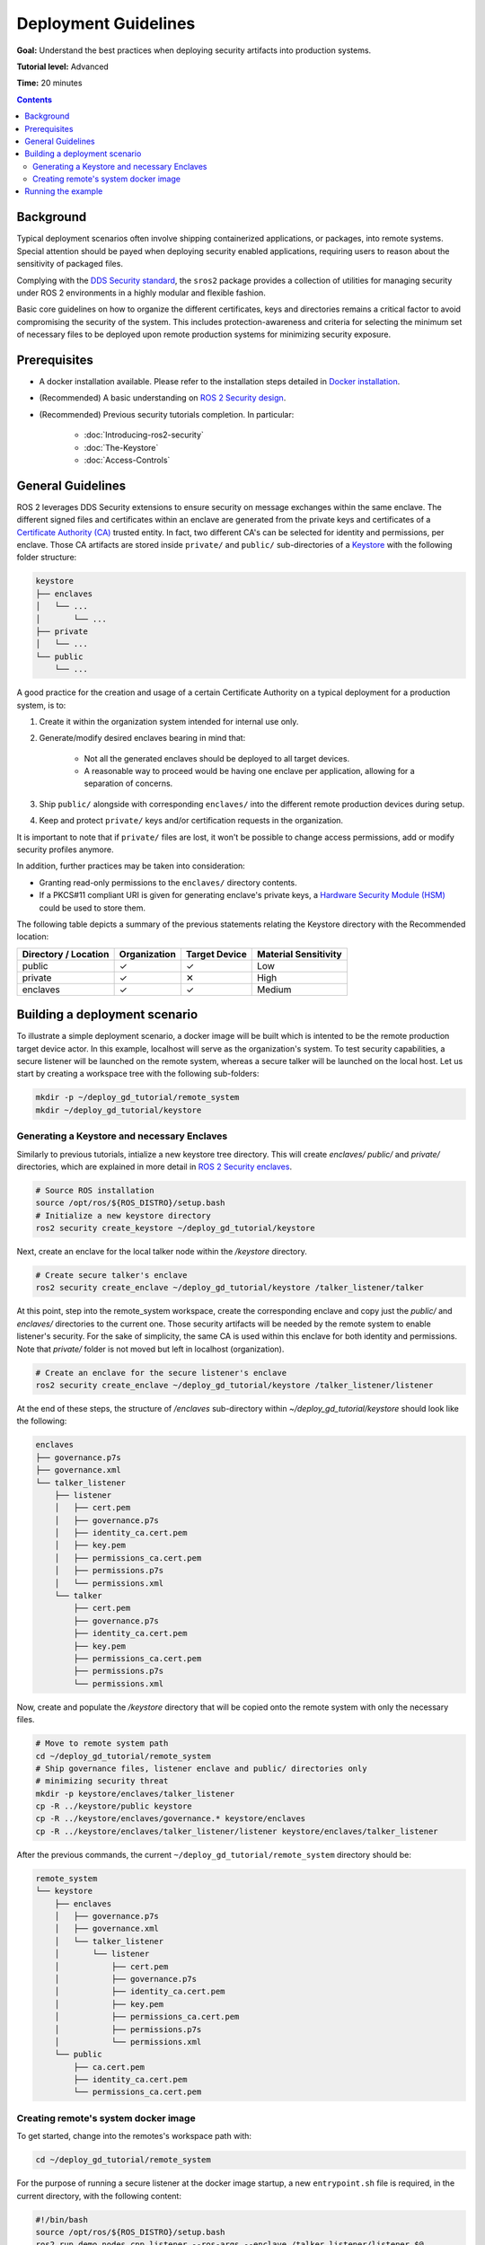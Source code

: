 Deployment Guidelines
=====================

**Goal:** Understand the best practices when deploying security artifacts into production systems.

**Tutorial level:** Advanced

**Time:** 20 minutes

.. contents:: Contents
   :depth: 2
   :local:


Background
----------

Typical deployment scenarios often involve shipping containerized applications, or packages, into remote systems.
Special attention should be payed when deploying security enabled applications, requiring users to reason about the sensitivity of packaged files.

Complying with the `DDS Security standard <https://www.omg.org/spec/DDS-SECURITY/1.1/About-DDS-SECURITY/>`_,
the ``sros2`` package provides a collection of utilities for managing security under ROS 2 environments in a highly modular and flexible fashion.

Basic core guidelines on how to organize the different certificates, keys and directories remains a critical factor to avoid compromising the security of the system.
This includes protection-awareness and criteria for selecting the minimum set of necessary files to be deployed upon remote production systems for minimizing security exposure.

Prerequisites
-------------

* A docker installation available. Please refer to the installation steps detailed in `Docker installation <https://docs.docker.com/engine/install/>`_.
* (Recommended) A basic understanding on `ROS 2 Security design <https://design.ros2.org/articles/ros2_dds_security.html>`_.
* (Recommended) Previous security tutorials completion. In particular:

    * :doc:`Introducing-ros2-security`
    * :doc:`The-Keystore`
    * :doc:`Access-Controls`

General Guidelines
------------------

ROS 2 leverages DDS Security extensions to ensure security on message exchanges within the same enclave.
The different signed files and certificates within an enclave are generated from the private keys and certificates of a `Certificate Authority (CA) <https://en.wikipedia.org/wiki/Certificate_authority>`_ trusted entity.
In fact, two different CA's can be selected for identity and permissions, per enclave.
Those CA artifacts are stored inside ``private/`` and ``public/`` sub-directories of a `Keystore <https://design.ros2.org/articles/ros2_security_enclaves.html>`_ with the following folder structure:

.. code-block:: text

  keystore
  ├── enclaves
  │   └── ...
  │       └── ...
  ├── private
  │   └── ...
  └── public
      └── ...

A good practice for the creation and usage of a certain Certificate Authority on a typical deployment for a production system, is to:

#. Create it within the organization system intended for internal use only.
#. Generate/modify desired enclaves bearing in mind that:

    * Not all the generated enclaves should be deployed to all target devices.
    * A reasonable way to proceed would be having one enclave per application, allowing for a separation of concerns.

#. Ship ``public/`` alongside with corresponding ``enclaves/`` into the different remote production devices during setup.
#. Keep and protect ``private/`` keys and/or certification requests in the organization.

It is important to note that if ``private/`` files are lost, it won't be possible to change access permissions, add or modify security profiles anymore.

In addition, further practices may be taken into consideration:

* Granting read-only permissions to the ``enclaves/`` directory contents.
* If a PKCS#11 compliant URI is given for generating enclave's private keys, a `Hardware Security Module (HSM) <https://en.wikipedia.org/wiki/Hardware_security_module>`_ could be used to store them.

The following table depicts a summary of the previous statements relating the Keystore directory with the Recommended location:

+------------------------+--------------+---------------+---------------------+
| Directory / Location   | Organization | Target Device | Material Sensitivity|
+========================+==============+===============+=====================+
| public                 |       ✓      |       ✓       |         Low         |
+------------------------+--------------+---------------+---------------------+
| private                |       ✓      |       ✕       |         High        |
+------------------------+--------------+---------------+---------------------+
| enclaves               |       ✓      |       ✓       |        Medium       |
+------------------------+--------------+---------------+---------------------+


Building a deployment scenario
------------------------------

To illustrate a simple deployment scenario, a docker image will be built which is intented to be the remote production target device actor.
In this example, localhost will serve as the organization's system.
To test security capabilities, a secure listener will be launched on the remote system, whereas a secure talker will be launched on the local host.
Let us start by creating a workspace tree with the following sub-folders:

.. code-block:: bash

  mkdir -p ~/deploy_gd_tutorial/remote_system
  mkdir ~/deploy_gd_tutorial/keystore

Generating a Keystore and necessary Enclaves
^^^^^^^^^^^^^^^^^^^^^^^^^^^^^^^^^^^^^^^^^^^^

Similarly to previous tutorials, intialize a new keystore tree directory.
This will create *enclaves/* *public/* and *private/* directories, which are explained in more detail in `ROS 2 Security enclaves <https://design.ros2.org/articles/ros2_security_enclaves.html>`_.

.. code-block:: bash

  # Source ROS installation
  source /opt/ros/${ROS_DISTRO}/setup.bash
  # Initialize a new keystore directory
  ros2 security create_keystore ~/deploy_gd_tutorial/keystore

Next, create an enclave for the local talker node within the */keystore* directory.

.. code-block:: bash

  # Create secure talker's enclave
  ros2 security create_enclave ~/deploy_gd_tutorial/keystore /talker_listener/talker

At this point, step into the remote_system workspace, create the corresponding enclave and copy just the *public/* and *enclaves/* directories to the current one.
Those security artifacts will be needed by the remote system to enable listener's security.
For the sake of simplicity, the same CA is used within this enclave for both identity and permissions.
Note that *private/* folder is not moved but left in localhost (organization).

.. code-block:: bash

  # Create an enclave for the secure listener's enclave
  ros2 security create_enclave ~/deploy_gd_tutorial/keystore /talker_listener/listener

At the end of these steps, the structure of */enclaves* sub-directory within *~/deploy_gd_tutorial/keystore* should look like the following:

.. code-block:: text

  enclaves
  ├── governance.p7s
  ├── governance.xml
  └── talker_listener
      ├── listener
      │   ├── cert.pem
      │   ├── governance.p7s
      │   ├── identity_ca.cert.pem
      │   ├── key.pem
      │   ├── permissions_ca.cert.pem
      │   ├── permissions.p7s
      │   └── permissions.xml
      └── talker
          ├── cert.pem
          ├── governance.p7s
          ├── identity_ca.cert.pem
          ├── key.pem
          ├── permissions_ca.cert.pem
          ├── permissions.p7s
          └── permissions.xml

Now, create and populate the */keystore* directory that will be copied onto the remote system with only the necessary files.

.. code-block:: bash

  # Move to remote system path
  cd ~/deploy_gd_tutorial/remote_system
  # Ship governance files, listener enclave and public/ directories only
  # minimizing security threat
  mkdir -p keystore/enclaves/talker_listener
  cp -R ../keystore/public keystore
  cp -R ../keystore/enclaves/governance.* keystore/enclaves
  cp -R ../keystore/enclaves/talker_listener/listener keystore/enclaves/talker_listener

After the previous commands, the current ``~/deploy_gd_tutorial/remote_system`` directory should be:

.. code-block:: text

  remote_system
  └── keystore
      ├── enclaves
      │   ├── governance.p7s
      │   ├── governance.xml
      │   └── talker_listener
      │       └── listener
      │           ├── cert.pem
      │           ├── governance.p7s
      │           ├── identity_ca.cert.pem
      │           ├── key.pem
      │           ├── permissions_ca.cert.pem
      │           ├── permissions.p7s
      │           └── permissions.xml
      └── public
          ├── ca.cert.pem
          ├── identity_ca.cert.pem
          └── permissions_ca.cert.pem


Creating remote's system docker image
^^^^^^^^^^^^^^^^^^^^^^^^^^^^^^^^^^^^^
To get started, change into the remotes's workspace path with:

.. code-block:: bash

  cd ~/deploy_gd_tutorial/remote_system

For the purpose of running a secure listener at the docker image startup, a new ``entrypoint.sh`` file is required, in the current directory, with the following content:

.. code-block:: bash

  #!/bin/bash
  source /opt/ros/${ROS_DISTRO}/setup.bash
  ros2 run demo_nodes_cpp listener --ros-args --enclave /talker_listener/listener $@

In order to build a new docker image, a Dockerfile is also needed.
Create a new file ``Dockerfile`` in the same directory with preferred text editor.

.. code-block:: bash

  ARG ROS_DISTRO=humble
  FROM ros:${ROS_DISTRO}-ros-base

  RUN apt-get update && apt-get install -y \
        ros-${ROS_DISTRO}-demo-nodes-cpp \
        ros-${ROS_DISTRO}-demo-nodes-py && \
      rm -rf /var/lib/apt/lists/*

  ARG KEYSTORE_DIR=/keystore

  RUN mkdir -p ${KEYSTORE_DIR}/enclaves \
    mkdir ${KEYSTORE_DIR}/public

  COPY keystore ${KEYSTORE_DIR}

  ENV ROS_SECURITY_KEYSTORE=${KEYSTORE_DIR}
  ENV ROS_SECURITY_ENABLE=true
  ENV ROS_SECURITY_STRATEGY=Enforce

  COPY entrypoint.sh /entrypoint.sh
  RUN chmod +x /entrypoint.sh

  ENTRYPOINT ["/entrypoint.sh"]

The resultant directory structure should be the one depicted below:

.. code-block:: text

  remote_system
    ├── Dockerfile
    ├── entrypoint.sh
    └── keystore
        ├── enclaves
        │   ├── ...
        └── public
            ├── ...

Build the docker image with the command:

.. code-block:: bash

  # Build remote's system image
  docker build -t ros2_security/deployment_tutorial .


Running the example
-------------------

Launch the following commands in two different terminals:

Open a new terminal and run:

.. code-block:: bash

    # Start remote system container
    docker run -it ros2_security/deployment_tutorial

Then, open a second terminal and run the following commands:

.. code-block:: bash

    # Export ROS security environment variables
    export ROS_SECURITY_KEYSTORE=~/deploy_gd_tutorial/keystore
    export ROS_SECURITY_ENABLE=true
    export ROS_SECURITY_STRATEGY=Enforce

    # Source ROS installation and run the talker
    source /opt/ros/${ROS_DISTRO}/setup.bash
    ros2 run demo_nodes_cpp talker --ros-args --enclave /talker_listener/talker

This should result in the following output:

* On host's talker node: ``Publishing: 'Hello World: <number>'``
* While on the remote system side: ``I heard: [Hello World: <number>]``
